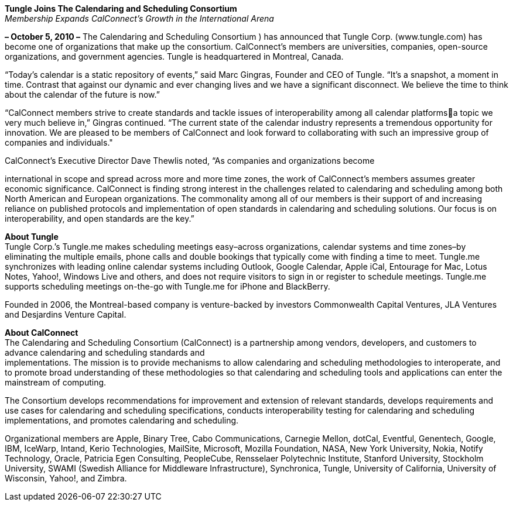 *Tungle Joins The Calendaring and Scheduling Consortium* +
_Membership Expands CalConnect’s Growth in the International Arena_

*– October 5, 2010 –* The Calendaring and Scheduling Consortium ) has
announced that Tungle Corp. ([.underline]#www.tungle.com#) has become
one of organizations that make up the consortium. CalConnect’s members
are universities, companies, open-source organizations, and government
agencies. Tungle is headquartered in Montreal, Canada.

“Today’s calendar is a static repository of events,” said Marc Gingras,
Founder and CEO of Tungle. “It’s a snapshot, a moment in time. Contrast
that against our dynamic and ever changing lives and we have a
significant disconnect. We believe the time to think about the calendar
of the future is now.”

“CalConnect members strive to create standards and tackle issues of
interoperability among all calendar platformsa topic we very much
believe in,” Gingras continued. “The current state of the calendar
industry represents a tremendous opportunity for innovation. We are
pleased to be members of CalConnect and look forward to collaborating
with such an impressive group of companies and individuals."

CalConnect’s Executive Director Dave Thewlis noted, “As companies and
organizations become

international in scope and spread across more and more time zones, the
work of CalConnect’s members assumes greater economic significance.
CalConnect is finding strong interest in the challenges related to
calendaring and scheduling among both North American and European
organizations. The commonality among all of our members is their support
of and increasing reliance on published protocols and implementation of
open standards in calendaring and scheduling solutions. Our focus is on
interoperability, and open standards are the key.”

*About Tungle* +
Tungle Corp.’s Tungle.me makes scheduling meetings easy–across
organizations, calendar systems and time zones–by eliminating the
multiple emails, phone calls and double bookings that typically come
with finding a time to meet. Tungle.me synchronizes with leading online
calendar systems including Outlook, Google Calendar, Apple iCal,
Entourage for Mac, Lotus Notes, Yahoo!, Windows Live and others, and
does not require visitors to sign in or register to schedule meetings.
Tungle.me supports scheduling meetings on-the-go with Tungle.me for
iPhone and BlackBerry.

Founded in 2006, the Montreal-based company is venture-backed by
investors Commonwealth Capital Ventures, JLA Ventures and Desjardins
Venture Capital.

*About CalConnect* +
The Calendaring and Scheduling Consortium (CalConnect) is a partnership
among vendors, developers, and customers to advance calendaring and
scheduling standards and +
implementations. The mission is to provide mechanisms to allow
calendaring and scheduling methodologies to interoperate, and to promote
broad understanding of these methodologies so that calendaring and
scheduling tools and applications can enter the mainstream of computing.

The Consortium develops recommendations for improvement and extension of
relevant standards, develops requirements and use cases for calendaring
and scheduling specifications, conducts interoperability testing for
calendaring and scheduling implementations, and promotes calendaring and
scheduling.

Organizational members are Apple, Binary Tree, Cabo Communications,
Carnegie Mellon, dotCal, Eventful, Genentech, Google, IBM, IceWarp,
Intand, Kerio Technologies, MailSite, Microsoft, Mozilla Foundation,
NASA, New York University, Nokia, Notify Technology, Oracle, Patricia
Egen Consulting, PeopleCube, Rensselaer Polytechnic Institute, Stanford
University, Stockholm University, SWAMI (Swedish Alliance for Middleware
Infrastructure), Synchronica, Tungle, University of California,
University of Wisconsin, Yahoo!, and Zimbra.
